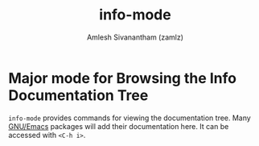 #+TITLE: info-mode
#+AUTHOR: Amlesh Sivanantham (zamlz)
#+ROAM_ALIAS:
#+ROAM_TAGS: CONFIG SOFTWARE
#+CREATED: [2021-05-24 Mon 17:09]
#+LAST_MODIFIED: [2021-05-24 Mon 17:10:53]
#+STARTUP: content

* Major mode for Browsing the Info Documentation Tree
=info-mode= provides commands for viewing the documentation tree. Many [[file:emacs.org][GNU/Emacs]] packages will add their documentation here. It can be accessed with =<C-h i>=.
